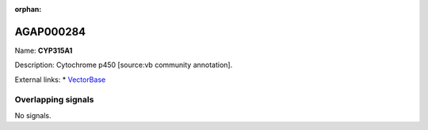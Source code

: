 :orphan:

AGAP000284
=============



Name: **CYP315A1**

Description: Cytochrome p450 [source:vb community annotation].

External links:
* `VectorBase <https://www.vectorbase.org/Anopheles_gambiae/Gene/Summary?g=AGAP000284>`_

Overlapping signals
-------------------



No signals.


